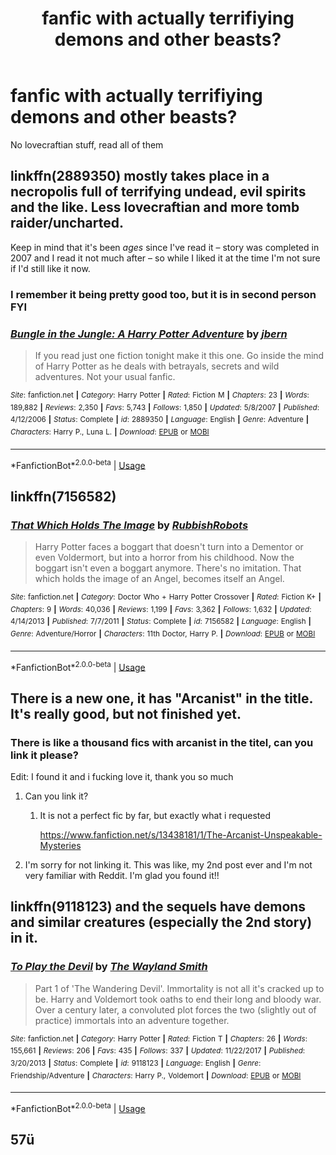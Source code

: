 #+TITLE: fanfic with actually terrifiying demons and other beasts?

* fanfic with actually terrifiying demons and other beasts?
:PROPERTIES:
:Author: Hansinoleisonfire
:Score: 7
:DateUnix: 1585764913.0
:DateShort: 2020-Apr-01
:FlairText: Request
:END:
No lovecraftian stuff, read all of them


** linkffn(2889350) mostly takes place in a necropolis full of terrifying undead, evil spirits and the like. Less lovecraftian and more tomb raider/uncharted.

Keep in mind that it's been /ages/ since I've read it -- story was completed in 2007 and I read it not much after -- so while I liked it at the time I'm not sure if I'd still like it now.
:PROPERTIES:
:Author: Astramancer_
:Score: 6
:DateUnix: 1585766110.0
:DateShort: 2020-Apr-01
:END:

*** I remember it being pretty good too, but it is in second person FYI
:PROPERTIES:
:Author: Princely-Principals
:Score: 2
:DateUnix: 1585767837.0
:DateShort: 2020-Apr-01
:END:


*** [[https://www.fanfiction.net/s/2889350/1/][*/Bungle in the Jungle: A Harry Potter Adventure/*]] by [[https://www.fanfiction.net/u/940359/jbern][/jbern/]]

#+begin_quote
  If you read just one fiction tonight make it this one. Go inside the mind of Harry Potter as he deals with betrayals, secrets and wild adventures. Not your usual fanfic.
#+end_quote

^{/Site/:} ^{fanfiction.net} ^{*|*} ^{/Category/:} ^{Harry} ^{Potter} ^{*|*} ^{/Rated/:} ^{Fiction} ^{M} ^{*|*} ^{/Chapters/:} ^{23} ^{*|*} ^{/Words/:} ^{189,882} ^{*|*} ^{/Reviews/:} ^{2,350} ^{*|*} ^{/Favs/:} ^{5,743} ^{*|*} ^{/Follows/:} ^{1,850} ^{*|*} ^{/Updated/:} ^{5/8/2007} ^{*|*} ^{/Published/:} ^{4/12/2006} ^{*|*} ^{/Status/:} ^{Complete} ^{*|*} ^{/id/:} ^{2889350} ^{*|*} ^{/Language/:} ^{English} ^{*|*} ^{/Genre/:} ^{Adventure} ^{*|*} ^{/Characters/:} ^{Harry} ^{P.,} ^{Luna} ^{L.} ^{*|*} ^{/Download/:} ^{[[http://www.ff2ebook.com/old/ffn-bot/index.php?id=2889350&source=ff&filetype=epub][EPUB]]} ^{or} ^{[[http://www.ff2ebook.com/old/ffn-bot/index.php?id=2889350&source=ff&filetype=mobi][MOBI]]}

--------------

*FanfictionBot*^{2.0.0-beta} | [[https://github.com/tusing/reddit-ffn-bot/wiki/Usage][Usage]]
:PROPERTIES:
:Author: FanfictionBot
:Score: 1
:DateUnix: 1585766119.0
:DateShort: 2020-Apr-01
:END:


** linkffn(7156582)
:PROPERTIES:
:Author: FavChanger
:Score: 5
:DateUnix: 1585808396.0
:DateShort: 2020-Apr-02
:END:

*** [[https://www.fanfiction.net/s/7156582/1/][*/That Which Holds The Image/*]] by [[https://www.fanfiction.net/u/1981006/RubbishRobots][/RubbishRobots/]]

#+begin_quote
  Harry Potter faces a boggart that doesn't turn into a Dementor or even Voldermort, but into a horror from his childhood. Now the boggart isn't even a boggart anymore. There's no imitation. That which holds the image of an Angel, becomes itself an Angel.
#+end_quote

^{/Site/:} ^{fanfiction.net} ^{*|*} ^{/Category/:} ^{Doctor} ^{Who} ^{+} ^{Harry} ^{Potter} ^{Crossover} ^{*|*} ^{/Rated/:} ^{Fiction} ^{K+} ^{*|*} ^{/Chapters/:} ^{9} ^{*|*} ^{/Words/:} ^{40,036} ^{*|*} ^{/Reviews/:} ^{1,199} ^{*|*} ^{/Favs/:} ^{3,362} ^{*|*} ^{/Follows/:} ^{1,632} ^{*|*} ^{/Updated/:} ^{4/14/2013} ^{*|*} ^{/Published/:} ^{7/7/2011} ^{*|*} ^{/Status/:} ^{Complete} ^{*|*} ^{/id/:} ^{7156582} ^{*|*} ^{/Language/:} ^{English} ^{*|*} ^{/Genre/:} ^{Adventure/Horror} ^{*|*} ^{/Characters/:} ^{11th} ^{Doctor,} ^{Harry} ^{P.} ^{*|*} ^{/Download/:} ^{[[http://www.ff2ebook.com/old/ffn-bot/index.php?id=7156582&source=ff&filetype=epub][EPUB]]} ^{or} ^{[[http://www.ff2ebook.com/old/ffn-bot/index.php?id=7156582&source=ff&filetype=mobi][MOBI]]}

--------------

*FanfictionBot*^{2.0.0-beta} | [[https://github.com/tusing/reddit-ffn-bot/wiki/Usage][Usage]]
:PROPERTIES:
:Author: FanfictionBot
:Score: 2
:DateUnix: 1585808410.0
:DateShort: 2020-Apr-02
:END:


** There is a new one, it has "Arcanist" in the title. It's really good, but not finished yet.
:PROPERTIES:
:Score: 2
:DateUnix: 1585771002.0
:DateShort: 2020-Apr-02
:END:

*** There is like a thousand fics with arcanist in the titel, can you link it please?

Edit: I found it and i fucking love it, thank you so much
:PROPERTIES:
:Author: Hansinoleisonfire
:Score: 2
:DateUnix: 1585791339.0
:DateShort: 2020-Apr-02
:END:

**** Can you link it?
:PROPERTIES:
:Author: CorruptedFlame
:Score: 2
:DateUnix: 1585803041.0
:DateShort: 2020-Apr-02
:END:

***** It is not a perfect fic by far, but exactly what i requested

[[https://www.fanfiction.net/s/13438181/1/The-Arcanist-Unspeakable-Mysteries]]
:PROPERTIES:
:Author: Hansinoleisonfire
:Score: 3
:DateUnix: 1585846928.0
:DateShort: 2020-Apr-02
:END:


**** I'm sorry for not linking it. This was like, my 2nd post ever and I'm not very familiar with Reddit. I'm glad you found it!!
:PROPERTIES:
:Score: 1
:DateUnix: 1585841700.0
:DateShort: 2020-Apr-02
:END:


** linkffn(9118123) and the sequels have demons and similar creatures (especially the 2nd story) in it.
:PROPERTIES:
:Author: Korooo
:Score: 2
:DateUnix: 1585777243.0
:DateShort: 2020-Apr-02
:END:

*** [[https://www.fanfiction.net/s/9118123/1/][*/To Play the Devil/*]] by [[https://www.fanfiction.net/u/4263138/The-Wayland-Smith][/The Wayland Smith/]]

#+begin_quote
  Part 1 of 'The Wandering Devil'. Immortality is not all it's cracked up to be. Harry and Voldemort took oaths to end their long and bloody war. Over a century later, a convoluted plot forces the two (slightly out of practice) immortals into an adventure together.
#+end_quote

^{/Site/:} ^{fanfiction.net} ^{*|*} ^{/Category/:} ^{Harry} ^{Potter} ^{*|*} ^{/Rated/:} ^{Fiction} ^{T} ^{*|*} ^{/Chapters/:} ^{26} ^{*|*} ^{/Words/:} ^{155,661} ^{*|*} ^{/Reviews/:} ^{206} ^{*|*} ^{/Favs/:} ^{435} ^{*|*} ^{/Follows/:} ^{337} ^{*|*} ^{/Updated/:} ^{11/22/2017} ^{*|*} ^{/Published/:} ^{3/20/2013} ^{*|*} ^{/Status/:} ^{Complete} ^{*|*} ^{/id/:} ^{9118123} ^{*|*} ^{/Language/:} ^{English} ^{*|*} ^{/Genre/:} ^{Friendship/Adventure} ^{*|*} ^{/Characters/:} ^{Harry} ^{P.,} ^{Voldemort} ^{*|*} ^{/Download/:} ^{[[http://www.ff2ebook.com/old/ffn-bot/index.php?id=9118123&source=ff&filetype=epub][EPUB]]} ^{or} ^{[[http://www.ff2ebook.com/old/ffn-bot/index.php?id=9118123&source=ff&filetype=mobi][MOBI]]}

--------------

*FanfictionBot*^{2.0.0-beta} | [[https://github.com/tusing/reddit-ffn-bot/wiki/Usage][Usage]]
:PROPERTIES:
:Author: FanfictionBot
:Score: 1
:DateUnix: 1585777252.0
:DateShort: 2020-Apr-02
:END:


** 57ü
:PROPERTIES:
:Author: Hansinoleisonfire
:Score: 2
:DateUnix: 1587936262.0
:DateShort: 2020-Apr-27
:END:
